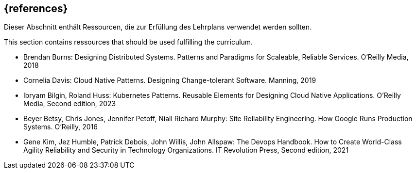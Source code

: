 // header file for curriculum section "References"
// (c) iSAQB e.V. (https://isaqb.org)
// ===============================================

[bibliography]
== {references}

// tag::DE[]
Dieser Abschnitt enthält Ressourcen, die zur Erfüllung des Lehrplans verwendet werden sollten.
// end::DE[]

// tag::EN[]
This section contains ressources that should be used fulfilling the curriculum.
// end::EN[]

- Brendan Burns: Designing Distributed Systems. Patterns and Paradigms for Scaleable, Reliable Services. O'Reilly Media, 2018

- Cornelia Davis: Cloud Native Patterns. Designing Change-tolerant Software. Manning, 2019

- Ibryam Bilgin, Roland Huss: Kubernetes Patterns. Reusable Elements for Designing Cloud Native Applications. O'Reilly Media, Second edition, 2023

- Beyer Betsy, Chris Jones, Jennifer Petoff, Niall Richard Murphy: Site Reliability Engineering. How Google Runs Production Systems. O'Reilly, 2016

- Gene Kim, Jez Humble, Patrick Debois, John Willis, John Allspaw: The Devops Handbook. How to Create World-Class Agility Reliability and Security in Technology Organizations. IT Revolution Press, Second edition, 2021

